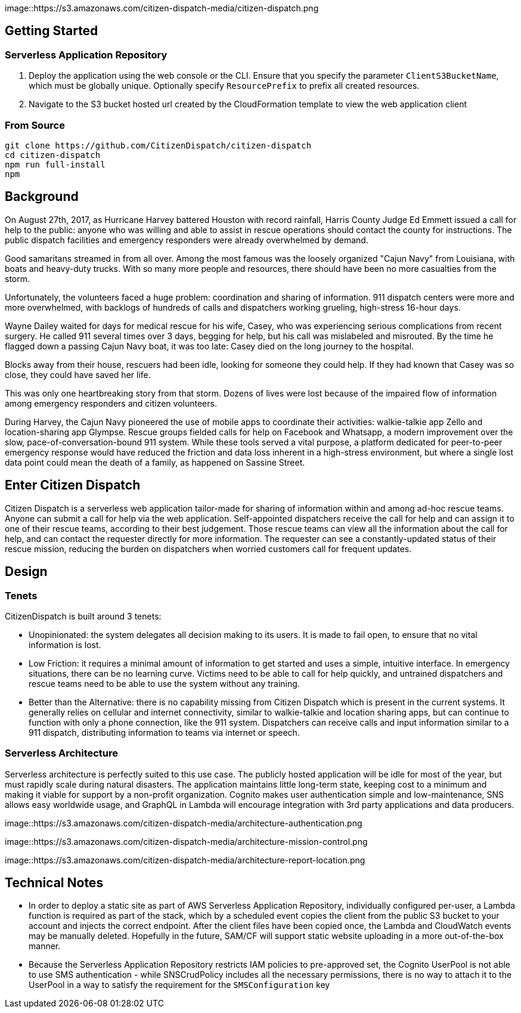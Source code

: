 image::https://s3.amazonaws.com/citizen-dispatch-media/citizen-dispatch.png

## Getting Started

### Serverless Application Repository

1. Deploy the application using the web console or the CLI. Ensure that you specify the parameter `ClientS3BucketName`, which must be globally unique. Optionally specify `ResourcePrefix` to prefix all created resources.
2. Navigate to the S3 bucket hosted url created by the CloudFormation template to view the web application client

### From Source

```
git clone https://github.com/CitizenDispatch/citizen-dispatch
cd citizen-dispatch
npm run full-install
npm 
```

## Background

On August 27th, 2017, as Hurricane Harvey battered Houston with record rainfall, Harris County Judge Ed Emmett issued a call for help to the public: anyone who was willing and able to assist in rescue operations should contact the county for instructions. The public dispatch facilities and emergency responders were already overwhelmed by demand.

Good samaritans streamed in from all over. Among the most famous was the loosely organized "Cajun Navy" from Louisiana, with boats and heavy-duty trucks. With so many more people and resources, there should have been no more casualties from the storm.

Unfortunately, the volunteers faced a huge problem: coordination and sharing of information. 911 dispatch centers were more and more overwhelmed, with backlogs of hundreds of calls and dispatchers working grueling, high-stress 16-hour days. 

Wayne Dailey waited for days for medical rescue for his wife, Casey, who was experiencing serious complications from recent surgery. He called 911 several times over 3 days, begging for help, but his call was mislabeled and misrouted. By the time he flagged down a passing Cajun Navy boat, it was too late: Casey died on the long journey to the hospital. 

Blocks away from their house, rescuers had been idle, looking for someone they could help. If they had known that Casey was so close, they could have saved her life.

This was only one heartbreaking story from that storm. Dozens of lives were lost because of the impaired flow of information among emergency responders and citizen volunteers. 

During Harvey, the Cajun Navy pioneered the use of mobile apps to coordinate their activities: walkie-talkie app Zello and location-sharing app Glympse. Rescue groups fielded calls for help on Facebook and Whatsapp, a modern improvement over the slow, pace-of-conversation-bound 911 system. While these tools served a vital purpose, a platform dedicated for peer-to-peer emergency response would have reduced the friction and data loss inherent in a high-stress environment, but where a single lost data point could mean the death of a family, as happened on Sassine Street.

## Enter Citizen Dispatch

Citizen Dispatch is a serverless web application tailor-made for sharing of information within and among ad-hoc rescue teams. Anyone can submit a call for help via the web application. Self-appointed dispatchers receive the call for help and can assign it to one of their rescue teams, according to their best judgement. Those rescue teams can view all the information about the call for help, and can contact the requester directly for more information. The requester can see a constantly-updated status of their rescue mission, reducing the burden on dispatchers when worried customers call for frequent updates.

## Design

### Tenets

CitizenDispatch is built around 3 tenets:

* Unopinionated: the system delegates all decision making to its users. It is made to fail open, to ensure that no vital information is lost.
* Low Friction: it requires a minimal amount of information to get started and uses a simple, intuitive interface. In emergency situations, there can be no learning curve. Victims need to be able to call for help quickly, and untrained dispatchers and rescue teams need to be able to use the system without any training.
* Better than the Alternative: there is no capability missing from Citizen Dispatch which is present in the current systems. It generally relies on cellular and internet connectivity, similar to walkie-talkie and location sharing apps, but can continue to function with only a phone connection, like the 911 system. Dispatchers can receive calls and input information similar to a 911 dispatch, distributing information to teams via internet or speech.

### Serverless Architecture

Serverless architecture is perfectly suited to this use case. The publicly hosted application will be idle for most of the year, but must rapidly scale during natural disasters. The application maintains little long-term state, keeping cost to a minimum and making it viable for support by a non-profit organization. Cognito makes user authentication simple and low-maintenance, SNS allows easy worldwide usage, and GraphQL in Lambda will encourage integration with 3rd party applications and data producers.

image::https://s3.amazonaws.com/citizen-dispatch-media/architecture-authentication.png

image::https://s3.amazonaws.com/citizen-dispatch-media/architecture-mission-control.png

image::https://s3.amazonaws.com/citizen-dispatch-media/architecture-report-location.png

## Technical Notes

* In order to deploy a static site as part of AWS Serverless Application Repository, individually configured per-user, a Lambda function is required as part of the stack, which by a scheduled event copies the client from the public S3 bucket to your account and injects the correct endpoint. After the client files have been copied once, the Lambda and CloudWatch events may be manually deleted. Hopefully in the future, SAM/CF will support static website uploading in a more out-of-the-box manner.
* Because the Serverless Application Repository restricts IAM policies to pre-approved set, the Cognito UserPool is not able to use SMS authentication - while SNSCrudPolicy includes all the necessary permissions, there is no way to attach it to the UserPool in a way to satisfy the requirement for the `SMSConfiguration` key